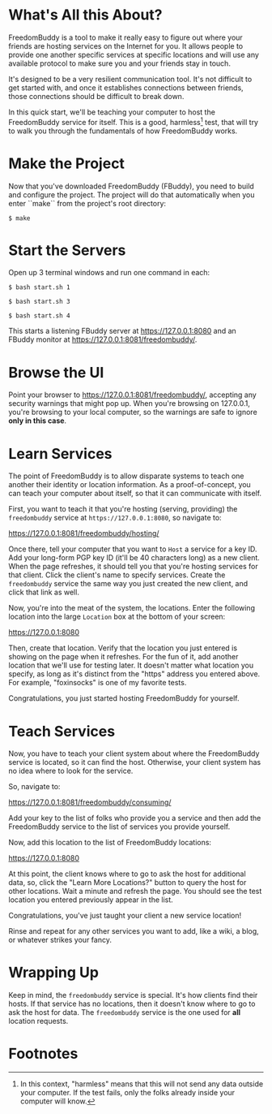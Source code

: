 * What's All this About?

  FreedomBuddy is a tool to make it really easy to figure out where your friends
  are hosting services on the Internet for you.  It allows people to provide one
  another specific services at specific locations and will use any available
  protocol to make sure you and your friends stay in touch.

  It's designed to be a very resilient communication tool.  It's not difficult
  to get started with, and once it establishes connections between friends,
  those connections should be difficult to break down.

  In this quick start, we'll be teaching your computer to host the FreedomBuddy
  service for itself.  This is a good, harmless[fn:1] test, that will try to
  walk you through the fundamentals of how FreedomBuddy works.

* Make the Project

  Now that you've downloaded FreedomBuddy (FBuddy), you need to build and
  configure the project.  The project will do that automatically when you enter
  ``make`` from the project's root directory:

  : $ make

* Start the Servers

  Open up 3 terminal windows and run one command in each:

  : $ bash start.sh 1

  : $ bash start.sh 3

  : $ bash start.sh 4

  This starts a listening FBuddy server at https://127.0.0.1:8080 and an FBuddy
  monitor at https://127.0.0.1:8081/freedombuddy/.

* Browse the UI

  Point your browser to https://127.0.0.1:8081/freedombuddy/, accepting any
  security warnings that might pop up.  When you're browsing on 127.0.0.1,
  you're browsing to your local computer, so the warnings are safe to ignore
  *only in this case*.

* Learn Services

  The point of FreedomBuddy is to allow disparate systems to teach one another
  their identity or location information.  As a proof-of-concept, you can teach
  your computer about itself, so that it can communicate with itself.

  First, you want to teach it that you're hosting (serving, providing) the
  =freedombuddy= service at =https://127.0.0.1:8080=, so navigate to:

  https://127.0.0.1:8081/freedombuddy/hosting/

  Once there, tell your computer that you want to =Host= a service for a key ID.
  Add your long-form PGP key ID (it'll be 40 characters long) as a new client.
  When the page refreshes, it should tell you that you're hosting services for
  that client.  Click the client's name to specify services.  Create the
  =freedombuddy= service the same way you just created the new client, and click
  that link as well.

  Now, you're into the meat of the system, the locations.  Enter the following
  location into the large =Location= box at the bottom of your screen:

  https://127.0.0.1:8080

  Then, create that location.  Verify that the location you just entered is
  showing on the page when it refreshes.  For the fun of it, add another
  location that we'll use for testing later.  It doesn't matter what location
  you specify, as long as it's distinct from the "https" address you entered
  above.  For example, "foxinsocks" is one of my favorite tests.

  Congratulations, you just started hosting FreedomBuddy for yourself.

* Teach Services

  Now, you have to teach your client system about where the FreedomBuddy service
  is located, so it can find the host.  Otherwise, your client system has no
  idea where to look for the service.

  So, navigate to:

  https://127.0.0.1:8081/freedombuddy/consuming/

  Add your key to the list of folks who provide you a service and then add the
  FreedomBuddy service to the list of services you provide yourself.

  Now, add this location to the list of FreedomBuddy locations:

  https://127.0.0.1:8080

  At this point, the client knows where to go to ask the host for additional
  data, so, click the "Learn More Locations?" button to query the host for other
  locations.  Wait a minute and refresh the page.  You should see the test
  location you entered previously appear in the list.

  Congratulations, you've just taught your client a new service location!

  Rinse and repeat for any other services you want to add, like a wiki, a blog,
  or whatever strikes your fancy.

* Wrapping Up

  Keep in mind, the =freedombuddy= service is special.  It's how clients find
  their hosts.  If that service has no locations, then it doesn't know where to
  go to ask the host for data.  The =freedombuddy= service is the one used for
  *all* location requests.

* Footnotes

[fn:1] In this context, "harmless" means that this will not send any data
outside your computer.  If the test fails, only the folks already inside your
computer will know.
